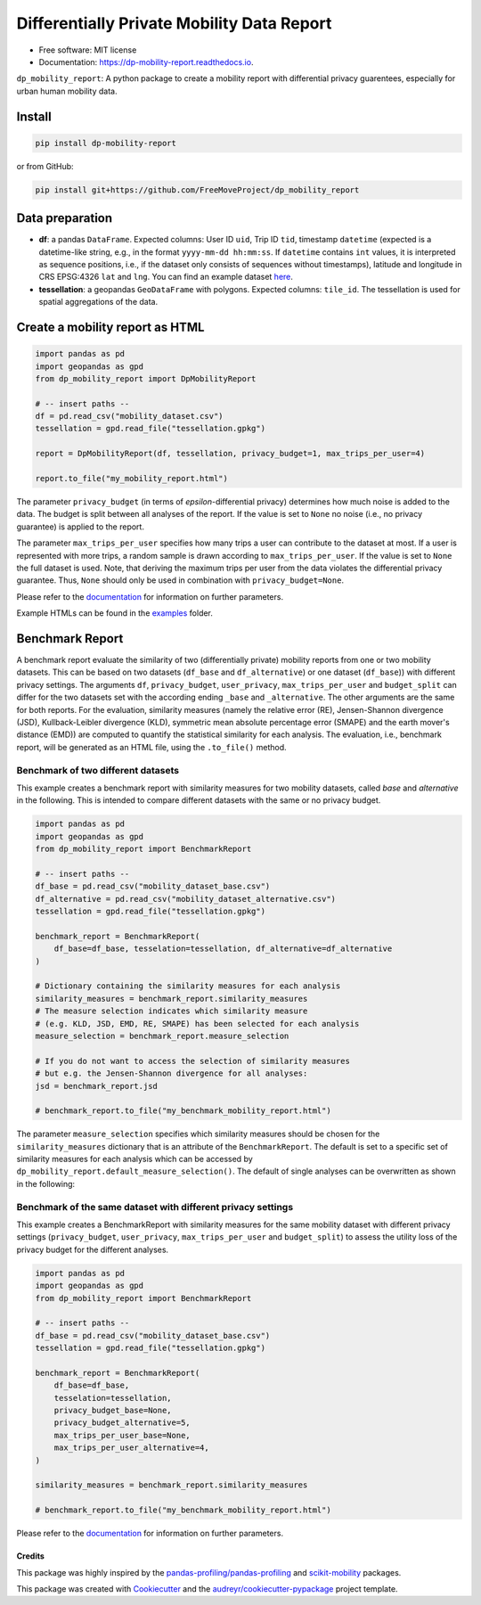 ============================================================
Differentially Private Mobility Data Report
============================================================


.. image:: https://img.shields.io/pypi/v/dp_mobility_report.svg
        :target: https://pypi.python.org/pypi/dp_mobility_report

        
.. image:: https://readthedocs.org/projects/dp-mobility-report/badge/?version=latest
        :target: https://dp-mobility-report.readthedocs.io/en/latest/?version=latest
        :alt: Documentation Status




* Free software: MIT license
* Documentation: https://dp-mobility-report.readthedocs.io.


``dp_mobility_report``: A python package to create a mobility report with differential privacy guarentees, especially for urban human mobility data. 


Install
**********************

.. code-block:: bash

        pip install dp-mobility-report

or from GitHub:

.. code-block:: bash

        pip install git+https://github.com/FreeMoveProject/dp_mobility_report


Data preparation
**********************

- **df**: a pandas ``DataFrame``. Expected columns: User ID ``uid``, Trip ID ``tid``, timestamp ``datetime`` (expected is a datetime-like string, e.g., in the format ``yyyy-mm-dd hh:mm:ss``. If ``datetime`` contains ``int`` values, it is interpreted as sequence positions, i.e., if the dataset only consists of sequences without timestamps), latitude and longitude in CRS EPSG:4326 ``lat`` and ``lng``. You can find an example dataset `here`_.

- **tessellation**: a geopandas ``GeoDataFrame`` with polygons. Expected columns: ``tile_id``. The tessellation is used for spatial aggregations of the data.

Create a mobility report as HTML
**************************************

.. code-block:: python

        import pandas as pd
        import geopandas as gpd
        from dp_mobility_report import DpMobilityReport

        # -- insert paths --
        df = pd.read_csv("mobility_dataset.csv")
        tessellation = gpd.read_file("tessellation.gpkg")

        report = DpMobilityReport(df, tessellation, privacy_budget=1, max_trips_per_user=4)

        report.to_file("my_mobility_report.html")


The parameter ``privacy_budget`` (in terms of *epsilon*-differential privacy) determines how much noise is added to the data. The budget is split between all analyses of the report.
If the value is set to ``None`` no noise (i.e., no privacy guarantee) is applied to the report.

The parameter ``max_trips_per_user`` specifies how many trips a user can contribute to the dataset at most. If a user is represented with more trips, a random sample is drawn according to ``max_trips_per_user``.
If the value is set to ``None`` the full dataset is used. Note, that deriving the maximum trips per user from the data violates the differential privacy guarantee. Thus, ``None`` should only be used in combination with ``privacy_budget=None``.

Please refer to the `documentation`_ for information on further parameters.

Example HTMLs can be found in the examples_ folder.


Benchmark Report 
***********************

A benchmark report evaluate the similarity of two (differentially private) mobility reports from one or two mobility datasets. This can be based on two datasets (``df_base`` and ``df_alternative``) or one dataset (``df_base``)) with different privacy settings.
The arguments ``df``, ``privacy_budget``, ``user_privacy``, ``max_trips_per_user`` and ``budget_split`` can differ for the two datasets set with the according ending ``_base`` and ``_alternative``. The other arguments are the same for both reports.
For the evaluation, similarity measures (namely the relative error (RE), Jensen-Shannon divergence (JSD), Kullback-Leibler divergence (KLD), symmetric mean absolute percentage error (SMAPE) and the earth mover's distance (EMD)) are computed to quantify the statistical similarity for each analysis.
The evaluation, i.e., benchmark report, will be generated as an HTML file, using the ``.to_file()`` method.


Benchmark of two different datasets 
=============================================

This example creates a benchmark report with similarity measures for two mobility datasets, called *base* and *alternative* in the following. This is intended to compare different datasets with the same or no privacy budget.

.. code-block:: python

        import pandas as pd
        import geopandas as gpd
        from dp_mobility_report import BenchmarkReport

        # -- insert paths --
        df_base = pd.read_csv("mobility_dataset_base.csv")
        df_alternative = pd.read_csv("mobility_dataset_alternative.csv")
        tessellation = gpd.read_file("tessellation.gpkg")

        benchmark_report = BenchmarkReport(
            df_base=df_base, tesselation=tessellation, df_alternative=df_alternative
        )

        # Dictionary containing the similarity measures for each analysis
        similarity_measures = benchmark_report.similarity_measures
        # The measure selection indicates which similarity measure
        # (e.g. KLD, JSD, EMD, RE, SMAPE) has been selected for each analysis
        measure_selection = benchmark_report.measure_selection

        # If you do not want to access the selection of similarity measures
        # but e.g. the Jensen-Shannon divergence for all analyses:
        jsd = benchmark_report.jsd

        # benchmark_report.to_file("my_benchmark_mobility_report.html")


The parameter ``measure_selection`` specifies which similarity measures should be chosen for the ``similarity_measures`` dictionary that is an attribute of the ``BenchmarkReport``. 
The default is set to a specific set of similarity measures for each analysis which can be accessed by ``dp_mobility_report.default_measure_selection()``. 
The default of single analyses can be overwritten as shown in the following:

.. code-block:: python
        from dp_mobility_report import BenchmarkReport, default_measure_selection
        from dp_mobility_report import constants as const

        # print the default measure selection
        print(default_measure_selection())

        # change default of EMD for visits_per_tile to JSD. 
        # For the other analyses the default measure is remained
        custom_measure_selection = {const.VISITS_PER_TILE: const.JSD}

        benchmark_report = BenchmarkReport(
            df_base=df_base,
            tesselation=tessellation,
            df_alternative=df_alternative,
            measure_selection=custom_measure_selection,
        )



Benchmark of the same dataset with different privacy settings
===============================================================

This example creates a BenchmarkReport with similarity measures for the same mobility dataset with different privacy settings (``privacy_budget``, ``user_privacy``, ``max_trips_per_user`` and ``budget_split``) to assess the utility loss of the privacy budget for the different analyses. 

.. code-block:: python

        import pandas as pd
        import geopandas as gpd
        from dp_mobility_report import BenchmarkReport

        # -- insert paths --
        df_base = pd.read_csv("mobility_dataset_base.csv")
        tessellation = gpd.read_file("tessellation.gpkg")

        benchmark_report = BenchmarkReport(
            df_base=df_base,
            tesselation=tessellation,
            privacy_budget_base=None,
            privacy_budget_alternative=5,
            max_trips_per_user_base=None,
            max_trips_per_user_alternative=4,
        )

        similarity_measures = benchmark_report.similarity_measures

        # benchmark_report.to_file("my_benchmark_mobility_report.html")



Please refer to the `documentation`_ for information on further parameters.



Credits
-------

This package was highly inspired by the `pandas-profiling/pandas-profiling`_ and `scikit-mobility`_ packages.

This package was created with Cookiecutter_ and the `audreyr/cookiecutter-pypackage`_ project template.
 
.. _here: https://github.com/FreeMoveProject/dp_mobility_report/blob/main/tests/test_files/test_data.csv
.. _documentation: https://dp-mobility-report.readthedocs.io/en/latest/modules.html
.. _examples: https://github.com/FreeMoveProject/dp_mobility_report/tree/main/examples/html
.. _`pandas-profiling/pandas-profiling`: https://github.com/pandas-profiling/pandas-profiling
.. _`scikit-mobility`: https://github.com/scikit-mobility
.. _Cookiecutter: https://github.com/audreyr/cookiecutter
.. _`audreyr/cookiecutter-pypackage`: https://github.com/audreyr/cookiecutter-pypackage
